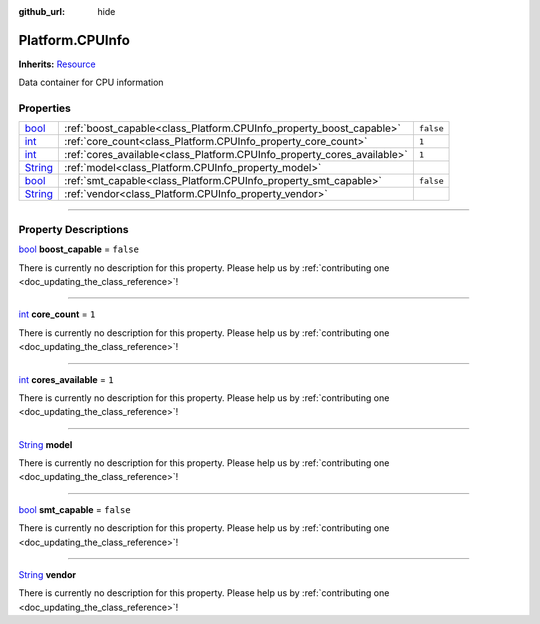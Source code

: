 :github_url: hide

.. DO NOT EDIT THIS FILE!!!
.. Generated automatically from Godot engine sources.
.. Generator: https://github.com/godotengine/godot/tree/master/doc/tools/make_rst.py.
.. XML source: https://github.com/godotengine/godot/tree/master/api/classes/Platform.CPUInfo.xml.

.. _class_Platform.CPUInfo:

Platform.CPUInfo
================

**Inherits:** `Resource <https://docs.godotengine.org/en/stable/classes/class_resource.html>`_

Data container for CPU information

.. rst-class:: classref-reftable-group

Properties
----------

.. table::
   :widths: auto

   +------------------------------------------------------------------------------+-------------------------------------------------------------------------+-----------+
   | `bool <https://docs.godotengine.org/en/stable/classes/class_bool.html>`_     | :ref:`boost_capable<class_Platform.CPUInfo_property_boost_capable>`     | ``false`` |
   +------------------------------------------------------------------------------+-------------------------------------------------------------------------+-----------+
   | `int <https://docs.godotengine.org/en/stable/classes/class_int.html>`_       | :ref:`core_count<class_Platform.CPUInfo_property_core_count>`           | ``1``     |
   +------------------------------------------------------------------------------+-------------------------------------------------------------------------+-----------+
   | `int <https://docs.godotengine.org/en/stable/classes/class_int.html>`_       | :ref:`cores_available<class_Platform.CPUInfo_property_cores_available>` | ``1``     |
   +------------------------------------------------------------------------------+-------------------------------------------------------------------------+-----------+
   | `String <https://docs.godotengine.org/en/stable/classes/class_string.html>`_ | :ref:`model<class_Platform.CPUInfo_property_model>`                     |           |
   +------------------------------------------------------------------------------+-------------------------------------------------------------------------+-----------+
   | `bool <https://docs.godotengine.org/en/stable/classes/class_bool.html>`_     | :ref:`smt_capable<class_Platform.CPUInfo_property_smt_capable>`         | ``false`` |
   +------------------------------------------------------------------------------+-------------------------------------------------------------------------+-----------+
   | `String <https://docs.godotengine.org/en/stable/classes/class_string.html>`_ | :ref:`vendor<class_Platform.CPUInfo_property_vendor>`                   |           |
   +------------------------------------------------------------------------------+-------------------------------------------------------------------------+-----------+

.. rst-class:: classref-section-separator

----

.. rst-class:: classref-descriptions-group

Property Descriptions
---------------------

.. _class_Platform.CPUInfo_property_boost_capable:

.. rst-class:: classref-property

`bool <https://docs.godotengine.org/en/stable/classes/class_bool.html>`_ **boost_capable** = ``false``

.. container:: contribute

	There is currently no description for this property. Please help us by :ref:`contributing one <doc_updating_the_class_reference>`!

.. rst-class:: classref-item-separator

----

.. _class_Platform.CPUInfo_property_core_count:

.. rst-class:: classref-property

`int <https://docs.godotengine.org/en/stable/classes/class_int.html>`_ **core_count** = ``1``

.. container:: contribute

	There is currently no description for this property. Please help us by :ref:`contributing one <doc_updating_the_class_reference>`!

.. rst-class:: classref-item-separator

----

.. _class_Platform.CPUInfo_property_cores_available:

.. rst-class:: classref-property

`int <https://docs.godotengine.org/en/stable/classes/class_int.html>`_ **cores_available** = ``1``

.. container:: contribute

	There is currently no description for this property. Please help us by :ref:`contributing one <doc_updating_the_class_reference>`!

.. rst-class:: classref-item-separator

----

.. _class_Platform.CPUInfo_property_model:

.. rst-class:: classref-property

`String <https://docs.godotengine.org/en/stable/classes/class_string.html>`_ **model**

.. container:: contribute

	There is currently no description for this property. Please help us by :ref:`contributing one <doc_updating_the_class_reference>`!

.. rst-class:: classref-item-separator

----

.. _class_Platform.CPUInfo_property_smt_capable:

.. rst-class:: classref-property

`bool <https://docs.godotengine.org/en/stable/classes/class_bool.html>`_ **smt_capable** = ``false``

.. container:: contribute

	There is currently no description for this property. Please help us by :ref:`contributing one <doc_updating_the_class_reference>`!

.. rst-class:: classref-item-separator

----

.. _class_Platform.CPUInfo_property_vendor:

.. rst-class:: classref-property

`String <https://docs.godotengine.org/en/stable/classes/class_string.html>`_ **vendor**

.. container:: contribute

	There is currently no description for this property. Please help us by :ref:`contributing one <doc_updating_the_class_reference>`!

.. |virtual| replace:: :abbr:`virtual (This method should typically be overridden by the user to have any effect.)`
.. |const| replace:: :abbr:`const (This method has no side effects. It doesn't modify any of the instance's member variables.)`
.. |vararg| replace:: :abbr:`vararg (This method accepts any number of arguments after the ones described here.)`
.. |constructor| replace:: :abbr:`constructor (This method is used to construct a type.)`
.. |static| replace:: :abbr:`static (This method doesn't need an instance to be called, so it can be called directly using the class name.)`
.. |operator| replace:: :abbr:`operator (This method describes a valid operator to use with this type as left-hand operand.)`
.. |bitfield| replace:: :abbr:`BitField (This value is an integer composed as a bitmask of the following flags.)`
